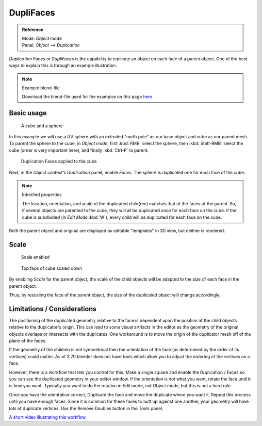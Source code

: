 
**********
DupliFaces
**********

.. admonition:: Reference
   :class: refbox

   | Mode:     *Object* mode
   | Panel:    *Object* --> *Duplication*


*Duplication Faces* or *DupliFaces* is the capability to replicate an object on each face of a parent object.
One of the best ways to explain this is through an example illustration.


.. note:: Example blend-file

   Download the blend-file used for the examples on this page
   `here <https://wiki.blender.org/index.php/:File:Manual-2.5-Duplifaces-Example01.blend>`__


Basic usage
===========

.. figure:: /images/Dupliface-Example01-1Start.jpg

   A cube and a sphere


In this example we will use a UV sphere with an extruded "north pole" as our base object and
cube as our parent mesh. To parent the sphere to the cube, in *Object mode*,
first :kbd:`RMB` select the sphere, then :kbd:`Shift-RMB` select the cube
(order is very important here), and finally :kbd:`Ctrl-P` to parent.


.. figure:: /images/Dupliface-Example01-2DuplifaceEnabled.jpg

   Duplication Faces applied to the cube


Next, in the *Object* context's *Duplication* panel,
enable *Faces*. The sphere is duplicated one for each face of the cube.


.. note:: Inherited properties

   The location, orientation, and scale of the duplicated child(ren) matches that of the faces of the parent.
   So, if several objects are parented to the cube, they will all be duplicated once for each face on the cube.
   If the cube is subdivided (in *Edit Mode* :kbd:`W`), every child will be duplicated for each face on the cube.


Both the parent object and original are displayed as editable "templates" in 3D view,
but neither is rendered.


Scale
=====

.. figure:: /images/Dupliface-Example01-3ScaleEnabled.jpg

   Scale enabled


.. figure:: /images/Dupliface-Example01-4ScaleChanged.jpg

   Top face of cube scaled down


By enabling *Scale* for the parent object,
the scale of the child objects will be adapted to the size of each face in the parent object.

Thus, by rescaling the face of the parent object,
the size of the duplicated object will change accordingly.


Limitations / Considerations
============================

The positioning of the duplicated geometry relative to the face is dependent upon the position
of the child objects relative to the duplicator's origin. This can lead to some visual
artifacts in the editor as the geometry of the original objects overlaps or intersects with
the duplicates.
One workaround is to move the origin of the duplicator mesh off of the plane of the faces.

If the geometry of the children is not symmetrical then the orientation of the face
(as determined by the order of its vertices) could matter. As of 2.70 blender does not have
tools which allow you to adjust the ordering of the vertices on a face.

However, there is a workflow that lets you control for this. Make a single square and enable
the Duplication / Faces so you can see the duplicated geometry in your editor window.
If the orientation is not what you want, rotate the face until it is how you want.
Typically you want to do the rotation in Edit mode, not Object mode,
but this is not a hard rule.

Once you have the orientation correct,
Duplicate the face and move the duplicate where you want it.
Repeat this process until you have enough faces.
Since it is common for these faces to butt up against one another,
your geometry will have lots of duplicate vertices.
Use the Remove Doubles button in the Tools panel.

`A short video illustrating this workflow. <https://www.youtube.com/watch?v=diI8xJ9oo_8>`__


